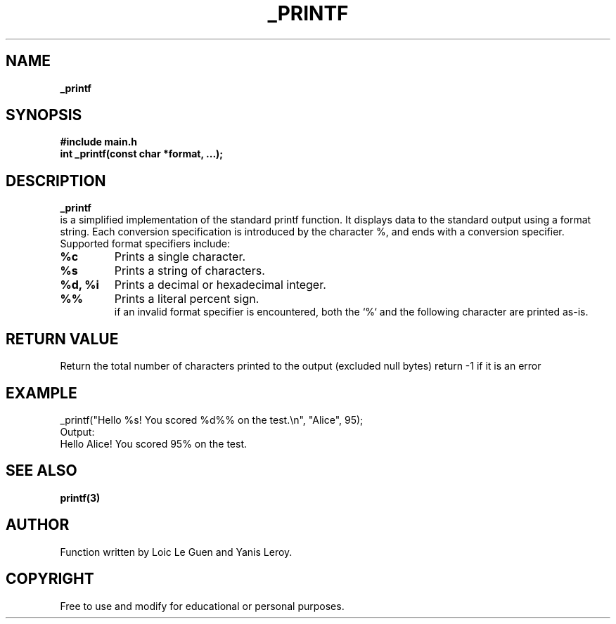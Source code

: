 .TH _PRINTF 3 "22 July 2025" "Custom Version" "Programmer's Manual"
.br
.SH NAME
.B _printf

.SH SYNOPSIS
.B #include "main.h"
.br
.B int _printf(const char *format, ...);
.br
.SH DESCRIPTION
.B _printf
.br
is a simplified implementation of the standard printf function.
It displays data to the standard output using a format string.
Each conversion specification is introduced
by the character %, and ends with a conversion specifier.
.br
Supported format specifiers include:
.TP
.B %c
Prints a single character.
.br
.TP
.B %s
Prints a string of characters.
.br
.TP
.B %d, %i
Prints a decimal or hexadecimal integer.
.br
.TP
.B %%
Prints a literal percent sign.
.br
if an invalid format specifier is encountered, 
both the `%` and the following character are printed as-is.
.br
.SH RETURN VALUE
Return the total number of characters printed to the output (excluded null bytes)
return -1 if it is an error
.SH EXAMPLE
.nf
_printf("Hello %s! You scored %d%% on the test.\\n", "Alice", 95);
.fi
.br
Output:
.in
Hello Alice! You scored 95% on the test.
.br
.SH SEE ALSO
.BR printf(3)
.SH AUTHOR
Function written by Loic Le Guen and Yanis Leroy.
.br
.SH COPYRIGHT
Free to use and modify for educational or personal purposes.